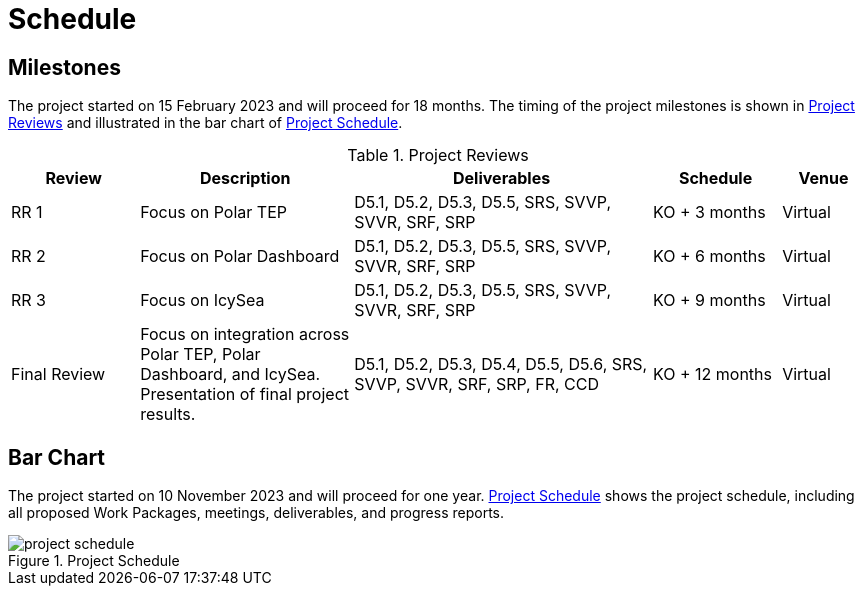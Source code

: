 [[Schedule]]
= Schedule

== Milestones

The project started on 15 February 2023 and will proceed for 18 months.
The timing of the project milestones is shown in <<ProjectReviews>> and illustrated
in the bar chart of <<ProjectSchedule>>.

[[ProjectReviews]]
.Project Reviews
[cols="3,5,7,3,2"]
|===
| Review      | Description              | Deliverables                                      | Schedule      | Venue

|RR 1         | Focus on Polar TEP       | D5.1, D5.2, D5.3, D5.5, SRS, SVVP, SVVR, SRF, SRP | KO + 3 months | Virtual
|RR 2         | Focus on Polar Dashboard | D5.1, D5.2, D5.3, D5.5, SRS, SVVP, SVVR, SRF, SRP | KO + 6 months | Virtual
|RR 3         | Focus on IcySea          | D5.1, D5.2, D5.3, D5.5, SRS, SVVP, SVVR, SRF, SRP | KO + 9 months | Virtual
|Final Review | Focus on integration across Polar TEP, Polar Dashboard, and IcySea. Presentation of final project results. | D5.1, D5.2, D5.3, D5.4, D5.5, D5.6, SRS, SVVP, SVVR, SRF, SRP, FR, CCD | KO + 12 months | Virtual
|===

== Bar Chart

The project started on 10 November 2023 and will proceed for one year.
<<ProjectSchedule>> shows the project schedule, including all proposed Work
Packages, meetings, deliverables, and progress reports.

[[ProjectSchedule]]
.Project Schedule
image::../images/project-schedule.png[]
